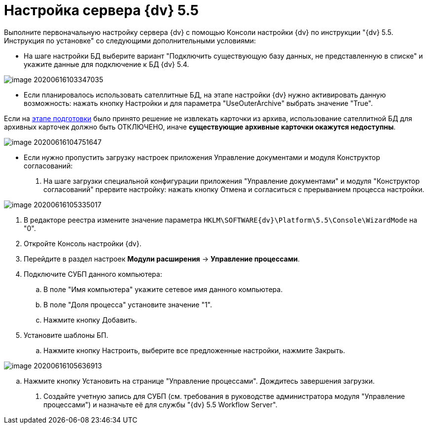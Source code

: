 = Настройка сервера {dv} 5.5

Выполните первоначальную настройку сервера {dv} с помощью Консоли настройки {dv} по инструкции "{dv} 5.5. Инструкция по установке" со следующими дополнительными условиями:

* На шаге настройки БД выберите вариант "Подключить существующую базу данных, не представленную в списке" и укажите данные для подключение к БД {dv} 5.4.

image::image-20200616103347035.png[]

* Если планировалось использовать сателлитные БД, на этапе настройки {dv} нужно активировать данную возможность: нажать кнопку Настройки и для параметра "UseOuterArchive" выбрать значение "True".

Если на xref:TransferArchivedCards.adoc[этапе подготовки] было принято решение не извлекать карточки из архива, использование сателлитной БД для архивных карточек должно быть ОТКЛЮЧЕНО, иначе *существующие архивные карточки окажутся недоступны*.

image::image-20200616104751647.png[]

* Если нужно пропустить загрузку настроек приложения Управление документами и модуля Конструктор согласований:
. На шаге загрузки специальной конфигурации приложения "Управление документами" и модуля "Конструктор согласований" прервите настройку: нажать кнопку Отмена и согласиться с прерыванием процесса настройки.

image::image-20200616105335017.png[]

. В редакторе реестра измените значение параметра `HKLM\SOFTWARE\{dv}\Platform\5.5\Console\WizardMode` на "0".

. Откройте Консоль настройки {dv}.

. Перейдите в раздел настроек *Модули расширения* → *Управление процессами*.

. Подключите СУБП данного компьютера:

.. В поле "Имя компьютера" укажите сетевое имя данного компьютера.
.. В поле "Доля процесса" установите значение "1".
.. Нажмите кнопку Добавить.
. Установите шаблоны БП.

.. Нажмите кнопку Настроить, выберите все предложенные настройки, нажмите Закрыть.

image::image-20200616105636913.png[]

.. Нажмите кнопку Установить на странице "Управление процессами". Дождитесь завершения загрузки.

. Создайте учетную запись для СУБП (см. требования в руководстве администратора модуля "Управление процессами") и назначьте её для службы "{dv} 5.5 Workflow Server".